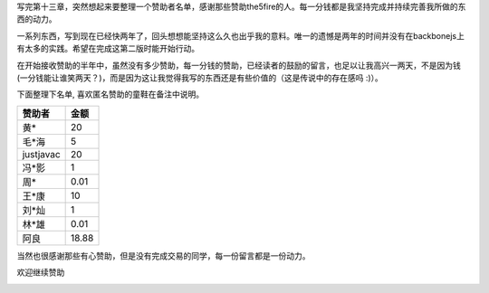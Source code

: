写完第十三章，突然想起来要整理一个赞助者名单，感谢那些赞助the5fire的人。每一分钱都是我坚持完成并持续完善我所做的东西的动力。

一系列东西，写到现在已经快两年了，回头想想能坚持这么久也出乎我的意料。唯一的遗憾是两年的时间并没有在backbonejs上有太多的实践。希望在完成这第二版时能开始行动。

在开始接收赞助的半年中，虽然没有多少赞助，每一分钱的赞助，已经读者的鼓励的留言，也足以让我高兴一两天，不是因为钱(一分钱能让谁笑两天？)，而是因为这让我觉得我写的东西还是有些价值的（这是传说中的存在感吗 :)）。

下面整理下名单, 喜欢匿名赞助的童鞋在备注中说明。

+-----------+--------+
|赞助者     |金额    |   
+===========+========+
|黄*        |20      |
+-----------+--------+
|毛*海      |5       |
+-----------+--------+
|justjavac  |20      |
+-----------+--------+
|冯*影      |1       |
+-----------+--------+
|周*        |0.01    |
+-----------+--------+
|王*康      |10      |
+-----------+--------+
|刘*灿      |1       |
+-----------+--------+
|林*雄      |0.01    |
+-----------+--------+
|阿良       |18.88   |
+-----------+--------+

当然也很感谢那些有心赞助，但是没有完成交易的同学，每一份留言都是一份动力。

欢迎继续赞助

.. image:: https://img.alipay.com/sys/personalprod/style/mc/btn-index.png
            :target: http://me.alipay.com/the5fire

